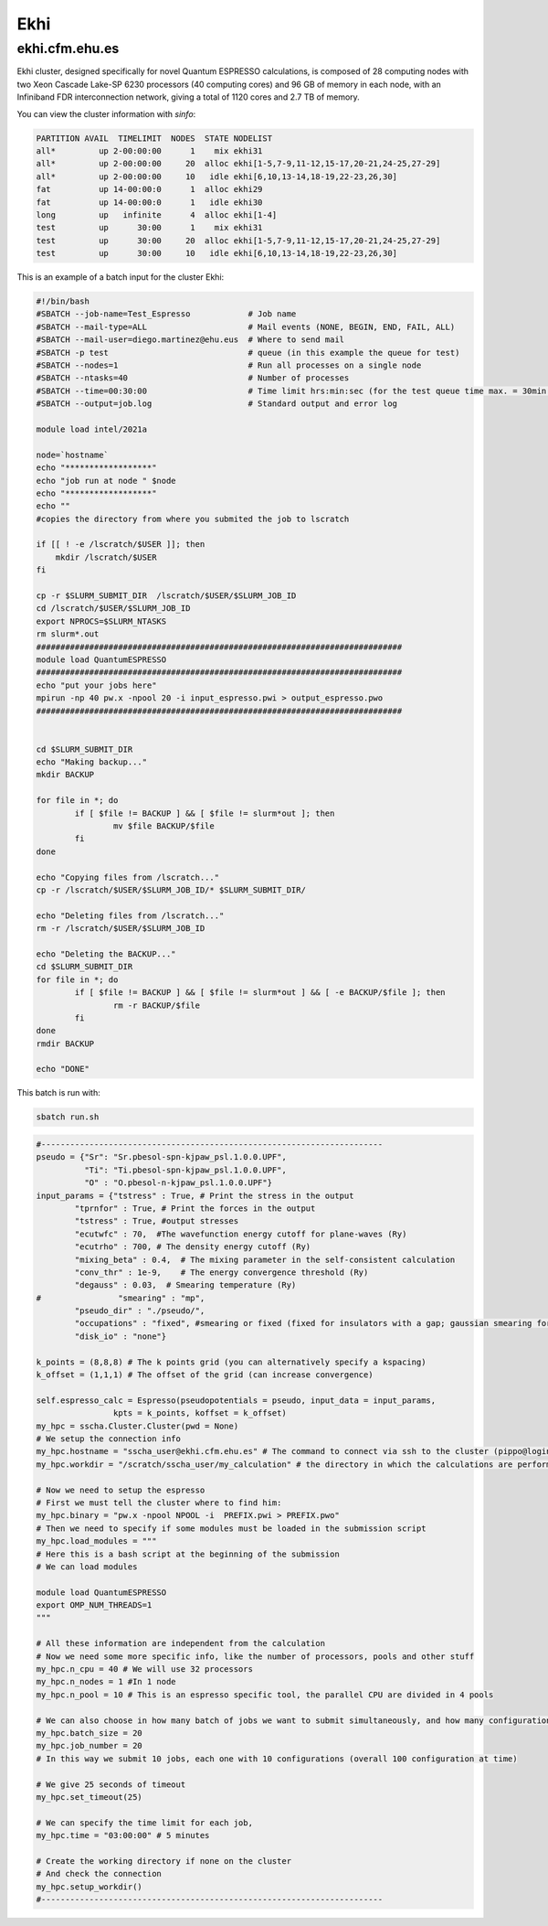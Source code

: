 Ekhi
====

ekhi.cfm.ehu.es
---------------

Ekhi cluster, designed specifically for novel Quantum ESPRESSO calculations, is composed of 28 computing nodes with two Xeon Cascade Lake-SP 6230 processors (40 computing cores) and 96 GB of memory in each node, with an Infiniband FDR interconnection network, giving a total of 1120 cores and 2.7 TB of memory.

You can view the cluster information with *sinfo*:

.. code:: bash

  PARTITION AVAIL  TIMELIMIT  NODES  STATE NODELIST
  all*         up 2-00:00:00      1    mix ekhi31
  all*         up 2-00:00:00     20  alloc ekhi[1-5,7-9,11-12,15-17,20-21,24-25,27-29]
  all*         up 2-00:00:00     10   idle ekhi[6,10,13-14,18-19,22-23,26,30]
  fat          up 14-00:00:0      1  alloc ekhi29
  fat          up 14-00:00:0      1   idle ekhi30
  long         up   infinite      4  alloc ekhi[1-4]
  test         up      30:00      1    mix ekhi31
  test         up      30:00     20  alloc ekhi[1-5,7-9,11-12,15-17,20-21,24-25,27-29]
  test         up      30:00     10   idle ekhi[6,10,13-14,18-19,22-23,26,30]


This is an example of a batch input for the cluster Ekhi:

.. code:: bash

  #!/bin/bash
  #SBATCH --job-name=Test_Espresso            # Job name
  #SBATCH --mail-type=ALL                     # Mail events (NONE, BEGIN, END, FAIL, ALL)
  #SBATCH --mail-user=diego.martinez@ehu.eus  # Where to send mail
  #SBATCH -p test                             # queue (in this example the queue for test)
  #SBATCH --nodes=1                           # Run all processes on a single node
  #SBATCH --ntasks=40                         # Number of processes
  #SBATCH --time=00:30:00                     # Time limit hrs:min:sec (for the test queue time max. = 30min.)
  #SBATCH --output=job.log                    # Standard output and error log

  module load intel/2021a

  node=`hostname`
  echo "******************"
  echo "job run at node " $node
  echo "******************"
  echo ""
  #copies the directory from where you submited the job to lscratch

  if [[ ! -e /lscratch/$USER ]]; then
      mkdir /lscratch/$USER
  fi

  cp -r $SLURM_SUBMIT_DIR  /lscratch/$USER/$SLURM_JOB_ID
  cd /lscratch/$USER/$SLURM_JOB_ID
  export NPROCS=$SLURM_NTASKS
  rm slurm*.out
  ############################################################################
  module load QuantumESPRESSO
  ############################################################################
  echo "put your jobs here"
  mpirun -np 40 pw.x -npool 20 -i input_espresso.pwi > output_espresso.pwo
  ############################################################################


  cd $SLURM_SUBMIT_DIR
  echo "Making backup..."
  mkdir BACKUP

  for file in *; do
          if [ $file != BACKUP ] && [ $file != slurm*out ]; then
                  mv $file BACKUP/$file
          fi
  done

  echo "Copying files from /lscratch..."
  cp -r /lscratch/$USER/$SLURM_JOB_ID/* $SLURM_SUBMIT_DIR/

  echo "Deleting files from /lscratch..."
  rm -r /lscratch/$USER/$SLURM_JOB_ID

  echo "Deleting the BACKUP..."
  cd $SLURM_SUBMIT_DIR
  for file in *; do
          if [ $file != BACKUP ] && [ $file != slurm*out ] && [ -e BACKUP/$file ]; then
                  rm -r BACKUP/$file
          fi
  done
  rmdir BACKUP

  echo "DONE"


This batch is run with:

.. code:: bash

  sbatch run.sh




.. code-block:: python

  #-----------------------------------------------------------------------
  pseudo = {"Sr": "Sr.pbesol-spn-kjpaw_psl.1.0.0.UPF",
            "Ti": "Ti.pbesol-spn-kjpaw_psl.1.0.0.UPF",
            "O" : "O.pbesol-n-kjpaw_psl.1.0.0.UPF"}
  input_params = {"tstress" : True, # Print the stress in the output
          "tprnfor" : True, # Print the forces in the output
          "tstress" : True, #output stresses
          "ecutwfc" : 70,  #The wavefunction energy cutoff for plane-waves (Ry)
          "ecutrho" : 700, # The density energy cutoff (Ry)
          "mixing_beta" : 0.4,  # The mixing parameter in the self-consistent calculation
          "conv_thr" : 1e-9,    # The energy convergence threshold (Ry)
          "degauss" : 0.03,  # Smearing temperature (Ry)
  #                "smearing" : "mp",
          "pseudo_dir" : "./pseudo/",
          "occupations" : "fixed", #smearing or fixed (fixed for insulators with a gap; gaussian smearing for metals; )
          "disk_io" : "none"}

  k_points = (8,8,8) # The k points grid (you can alternatively specify a kspacing)
  k_offset = (1,1,1) # The offset of the grid (can increase convergence)

  self.espresso_calc = Espresso(pseudopotentials = pseudo, input_data = input_params,
                  kpts = k_points, koffset = k_offset)
  my_hpc = sscha.Cluster.Cluster(pwd = None)
  # We setup the connection info
  my_hpc.hostname = "sscha_user@ekhi.cfm.ehu.es" # The command to connect via ssh to the cluster (pippo@login.cineca.marconi.it)
  my_hpc.workdir = "/scratch/sscha_user/my_calculation" # the directory in which the calculations are performed

  # Now we need to setup the espresso
  # First we must tell the cluster where to find him:
  my_hpc.binary = "pw.x -npool NPOOL -i  PREFIX.pwi > PREFIX.pwo"
  # Then we need to specify if some modules must be loaded in the submission script
  my_hpc.load_modules = """
  # Here this is a bash script at the beginning of the submission
  # We can load modules

  module load QuantumESPRESSO
  export OMP_NUM_THREADS=1
  """

  # All these information are independent from the calculation
  # Now we need some more specific info, like the number of processors, pools and other stuff
  my_hpc.n_cpu = 40 # We will use 32 processors
  my_hpc.n_nodes = 1 #In 1 node
  my_hpc.n_pool = 10 # This is an espresso specific tool, the parallel CPU are divided in 4 pools

  # We can also choose in how many batch of jobs we want to submit simultaneously, and how many configurations for each job
  my_hpc.batch_size = 20
  my_hpc.job_number = 20
  # In this way we submit 10 jobs, each one with 10 configurations (overall 100 configuration at time)

  # We give 25 seconds of timeout
  my_hpc.set_timeout(25)

  # We can specify the time limit for each job,
  my_hpc.time = "03:00:00" # 5 minutes

  # Create the working directory if none on the cluster
  # And check the connection
  my_hpc.setup_workdir()
  #-----------------------------------------------------------------------
